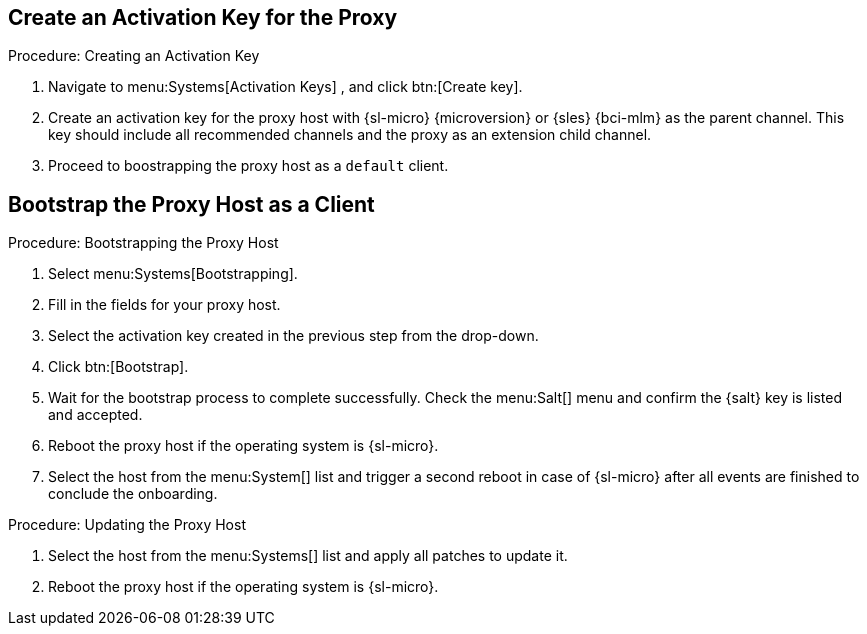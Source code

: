 :description: Create an activation key for your Proxy with recommended channels and include the Proxy as an extension child channel in the key.

== Create an Activation Key for the Proxy


.Procedure: Creating an Activation Key
. Navigate to menu:Systems[Activation Keys] , and click btn:[Create key].
. Create an activation key for the proxy host with {sl-micro} {microversion} or {sles} {bci-mlm} as the parent channel.
  This key should include all recommended channels and the proxy as an extension child channel.
. Proceed to boostrapping the proxy host as a [systemitem]``default`` client.



== Bootstrap the Proxy Host as a Client


// On sl-micro, root login with password req
// FIXME: Adding link to end of prepare-micro-host.adoc?

.Procedure: Bootstrapping the Proxy Host
. Select menu:Systems[Bootstrapping].
. Fill in the fields for your proxy host.
. Select the activation key created in the previous step from the drop-down.
. Click btn:[Bootstrap].
. Wait for the bootstrap process to complete successfully.
  Check the menu:Salt[] menu and confirm the {salt} key is listed and accepted.
. Reboot the proxy host if the operating system is {sl-micro}.
. Select the host from the menu:System[] list and trigger a second reboot in case of {sl-micro} after all events are finished to conclude the onboarding.

.Procedure: Updating the Proxy Host
. Select the host from the menu:Systems[] list and apply all patches to update it.
. Reboot the proxy host if the operating system is {sl-micro}.